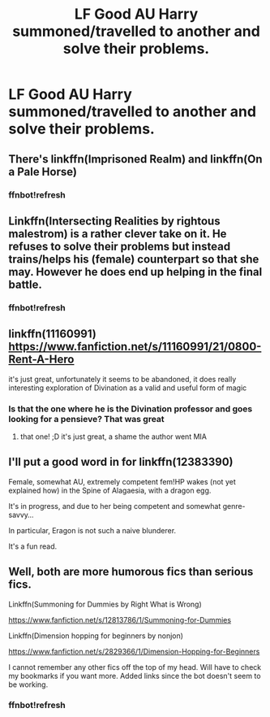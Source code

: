 #+TITLE: LF Good AU Harry summoned/travelled to another and solve their problems.

* LF Good AU Harry summoned/travelled to another and solve their problems.
:PROPERTIES:
:Author: theonionkanigit
:Score: 7
:DateUnix: 1533142737.0
:DateShort: 2018-Aug-01
:FlairText: Request
:END:

** There's linkffn(Imprisoned Realm) and linkffn(On a Pale Horse)
:PROPERTIES:
:Author: midasgoldentouch
:Score: 2
:DateUnix: 1533150639.0
:DateShort: 2018-Aug-01
:END:

*** ffnbot!refresh
:PROPERTIES:
:Author: GrinningJest3r
:Score: 1
:DateUnix: 1533255572.0
:DateShort: 2018-Aug-03
:END:


** Linkffn(Intersecting Realities by rightous malestrom) is a rather clever take on it. He refuses to solve their problems but instead trains/helps his (female) counterpart so that she may. However he does end up helping in the final battle.
:PROPERTIES:
:Author: moomoogoat
:Score: 2
:DateUnix: 1533160256.0
:DateShort: 2018-Aug-02
:END:

*** ffnbot!refresh
:PROPERTIES:
:Author: GrinningJest3r
:Score: 1
:DateUnix: 1533255581.0
:DateShort: 2018-Aug-03
:END:


** linkffn(11160991) [[https://www.fanfiction.net/s/11160991/21/0800-Rent-A-Hero]]

it's just great, unfortunately it seems to be abandoned, it does really interesting exploration of Divination as a valid and useful form of magic
:PROPERTIES:
:Author: renextronex
:Score: 1
:DateUnix: 1533156177.0
:DateShort: 2018-Aug-02
:END:

*** Is that the one where he is the Divination professor and goes looking for a pensieve? That was great
:PROPERTIES:
:Author: Misdreamer
:Score: 1
:DateUnix: 1533245869.0
:DateShort: 2018-Aug-03
:END:

**** that one! ;D it's just great, a shame the author went MIA
:PROPERTIES:
:Author: renextronex
:Score: 1
:DateUnix: 1533263685.0
:DateShort: 2018-Aug-03
:END:


** I'll put a good word in for linkffn(12383390)

Female, somewhat AU, extremely competent fem!HP wakes (not yet explained how) in the Spine of Alagaesia, with a dragon egg.

It's in progress, and due to her being competent and somewhat genre-savvy...

In particular, Eragon is not such a naive blunderer.

It's a fun read.
:PROPERTIES:
:Author: ABZB
:Score: 1
:DateUnix: 1533169955.0
:DateShort: 2018-Aug-02
:END:


** Well, both are more humorous fics than serious fics.

Linkffn(Summoning for Dummies by Right What is Wrong)

[[https://www.fanfiction.net/s/12813786/1/Summoning-for-Dummies]]

Linkffn(Dimension hopping for beginners by nonjon)

[[https://www.fanfiction.net/s/2829366/1/Dimension-Hopping-for-Beginners]]

I cannot remember any other fics off the top of my head. Will have to check my bookmarks if you want more. Added links since the bot doesn't seem to be working.
:PROPERTIES:
:Author: MoD_Peverell
:Score: 1
:DateUnix: 1533142937.0
:DateShort: 2018-Aug-01
:END:

*** ffnbot!refresh
:PROPERTIES:
:Author: GrinningJest3r
:Score: 1
:DateUnix: 1533255593.0
:DateShort: 2018-Aug-03
:END:
